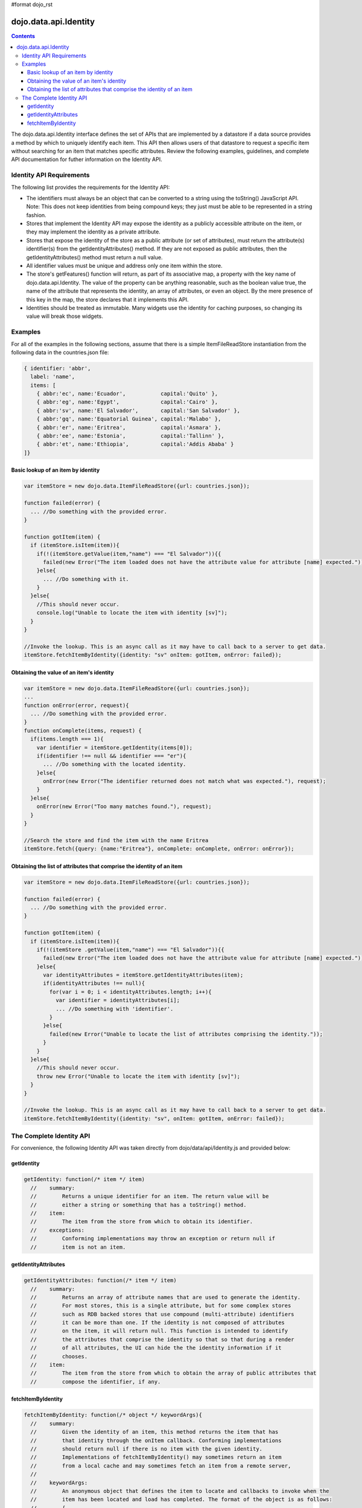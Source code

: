 #format dojo_rst

dojo.data.api.Identity
======================

.. contents::
  :depth: 3

The dojo.data.api.Identity interface defines the set of APIs that are implemented by a datastore if a data source provides a method by which to uniquely identify each item. This API then allows users of that datastore to request a specific item without searching for an item that matches specific attributes. Review the following examples, guidelines, and complete API documentation for futher information on the Identity API.

=========================
Identity API Requirements
=========================

The following list provides the requirements for the Identity API:

* The identifiers must always be an object that can be converted to a string using the toString() JavaScript API.
  Note: This does not keep identities from being compound keys; they just must be able to be represented in a string fashion.
* Stores that implement the Identity API may expose the identity as a publicly accessible attribute on the item, or they may implement the identity as a private attribute.
* Stores that expose the identity of the store as a public attribute (or set of attributes), must return the attribute(s) identifier(s) from the getIdentityAttributes() method. If they are not exposed as public attributes, then the getIdentityAttributes() method must return a null value.
* All identifier values must be unique and address only one item within the store.
* The store's getFeatures() function will return, as part of its associative map, a property with the key name of dojo.data.api.Identity. The value of the property can be anything reasonable, such as the boolean value true, the name of the attribute that represents the identity, an array of attributes, or even an object. By the mere presence of this key in the map, the store declares that it implements this API.
* Identities should be treated as immutable. Many widgets use the identity for caching purposes, so changing its value will break those widgets.

========
Examples
========

For all of the examples in the following sections, assume that there is a simple ItemFileReadStore instantiation from the following data in the countries.json file:

.. code-block :: javascript

  { identifier: 'abbr', 
    label: 'name',
    items: [
      { abbr:'ec', name:'Ecuador',           capital:'Quito' },
      { abbr:'eg', name:'Egypt',             capital:'Cairo' },
      { abbr:'sv', name:'El Salvador',       capital:'San Salvador' },
      { abbr:'gq', name:'Equatorial Guinea', capital:'Malabo' },
      { abbr:'er', name:'Eritrea',           capital:'Asmara' },
      { abbr:'ee', name:'Estonia',           capital:'Tallinn' },
      { abbr:'et', name:'Ethiopia',          capital:'Addis Ababa' }
  ]}

Basic lookup of an item by identity
-----------------------------------

.. code-block :: javascript

  var itemStore = new dojo.data.ItemFileReadStore({url: countries.json});

  function failed(error) {
    ... //Do something with the provided error.
  }

  function gotItem(item) {
    if (itemStore.isItem(item)){
      if(!(itemStore.getValue(item,"name") === "El Salvador")){{
        failed(new Error("The item loaded does not have the attribute value for attribute [name] expected."));
      }else{
        ... //Do something with it.
      }
    }else{
      //This should never occur.
      console.log("Unable to locate the item with identity [sv]");
    }
  }

  //Invoke the lookup. This is an async call as it may have to call back to a server to get data.
  itemStore.fetchItemByIdentity({identity: "sv" onItem: gotItem, onError: failed});


Obtaining the value of an item's identity
-----------------------------------------

.. code-block :: javascript

  var itemStore = new dojo.data.ItemFileReadStore({url: countries.json});
  ...
  function onError(error, request){
    ... //Do something with the provided error.
  }
  function onComplete(items, request) {
    if(items.length === 1){
      var identifier = itemStore.getIdentity(items[0]);
      if(identifier !== null && identifier === "er"){
        ... //Do something with the located identity.
      }else{
        onError(new Error("The identifier returned does not match what was expected."), request);
      }
    }else{
      onError(new Error("Too many matches found."), request);
    }
  }

  //Search the store and find the item with the name Eritrea
  itemStore.fetch({query: {name:"Eritrea"}, onComplete: onComplete, onError: onError});


Obtaining the list of attributes that comprise the identity of an item
----------------------------------------------------------------------

.. code-block :: javascript

  var itemStore = new dojo.data.ItemFileReadStore({url: countries.json});

  function failed(error) {
    ... //Do something with the provided error.
  }

  function gotItem(item) {
    if (itemStore.isItem(item)){
      if(!(itemStore .getValue(item,"name") === "El Salvador")){{
        failed(new Error("The item loaded does not have the attribute value for attribute [name] expected."));
      }else{
        var identityAttributes = itemStore.getIdentityAttributes(item);
        if(identityAttributes !== null){
          for(var i = 0; i < identityAttributes.length; i++){
            var identifier = identityAttributes[i];
            ... //Do something with 'identifier'.
          }
        }else{
          failed(new Error("Unable to locate the list of attributes comprising the identity."));
        }
      }
    }else{
      //This should never occur.
      throw new Error("Unable to locate the item with identity [sv]");
    }
  }

  //Invoke the lookup. This is an async call as it may have to call back to a server to get data.
  itemStore.fetchItemByIdentity({identity: "sv", onItem: gotItem, onError: failed});

=========================
The Complete Identity API
=========================

For convenience, the following Identity API was taken directly from dojo/data/api/Identity.js and provided below: 

getIdentity
-----------

.. code-block :: javascript

  getIdentity: function(/* item */ item)
    //    summary:
    //        Returns a unique identifier for an item. The return value will be
    //        either a string or something that has a toString() method.
    //    item:
    //        The item from the store from which to obtain its identifier.
    //    exceptions:
    //        Conforming implementations may throw an exception or return null if
    //        item is not an item.

getIdentityAttributes
---------------------

.. code-block :: javascript

  getIdentityAttributes: function(/* item */ item)
    //    summary:
    //        Returns an array of attribute names that are used to generate the identity. 
    //        For most stores, this is a single attribute, but for some complex stores
    //        such as RDB backed stores that use compound (multi-attribute) identifiers
    //        it can be more than one. If the identity is not composed of attributes
    //        on the item, it will return null. This function is intended to identify
    //        the attributes that comprise the identity so that so that during a render
    //        of all attributes, the UI can hide the the identity information if it 
    //        chooses.
    //    item:
    //        The item from the store from which to obtain the array of public attributes that 
    //        compose the identifier, if any.

fetchItemByIdentity
-------------------

.. code-block :: javascript

  fetchItemByIdentity: function(/* object */ keywordArgs){
    //    summary:
    //        Given the identity of an item, this method returns the item that has 
    //        that identity through the onItem callback. Conforming implementations 
    //        should return null if there is no item with the given identity.  
    //        Implementations of fetchItemByIdentity() may sometimes return an item 
    //        from a local cache and may sometimes fetch an item from a remote server, 
    //
    //    keywordArgs:
    //        An anonymous object that defines the item to locate and callbacks to invoke when the 
    //        item has been located and load has completed. The format of the object is as follows:
    //        {
    //            identity: string|object,
    //            onItem: Function,
    //            onError: Function,
    //            scope: object
    //        }
    //    The *identity* parameter.
    //        The identity parameter is the identity of the item you wish to locate and load
    //        This attribute is required. It should be a string or an object that toString() 
    //        can be called on.
    //        
    //    The *onItem* parameter.
    //        Function(item)
    //        The onItem parameter is the callback to invoke when the item has been loaded. It takes only one
    //        parameter, the item located, or null if none found.
    //
    //    The *onError* parameter.
    //        Function(error)
    //        The onError parameter is the callback to invoke when the item load encountered an error. It takes only one
    //        parameter, the error object
    //
    //    The *scope* parameter.
    //        If a scope object is provided, all of the callback functions (onItem, 
    //        onError, etc) will be invoked in the context of the scope object.
    //        In the body of the callback function, the value of the "this"
    //        keyword will be the scope object. If no scope object is provided,
    //        the callback functions will be called in the context of dojo.global.
    //        For example, onItem.call(scope, item, request) vs. 
    //        onItem.call(dojo.global, item, request)
